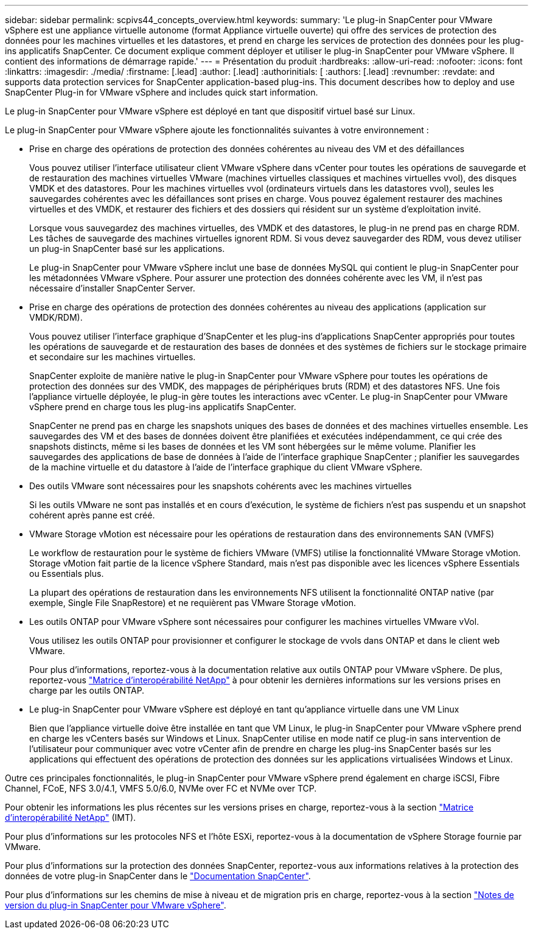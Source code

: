 ---
sidebar: sidebar 
permalink: scpivs44_concepts_overview.html 
keywords:  
summary: 'Le plug-in SnapCenter pour VMware vSphere est une appliance virtuelle autonome (format Appliance virtuelle ouverte) qui offre des services de protection des données pour les machines virtuelles et les datastores, et prend en charge les services de protection des données pour les plug-ins applicatifs SnapCenter. Ce document explique comment déployer et utiliser le plug-in SnapCenter pour VMware vSphere. Il contient des informations de démarrage rapide.' 
---
= Présentation du produit
:hardbreaks:
:allow-uri-read: 
:nofooter: 
:icons: font
:linkattrs: 
:imagesdir: ./media/
:firstname: [.lead]
:author: [.lead]
:authorinitials: [
:authors: [.lead]
:revnumber: 
:revdate: and supports data protection services for SnapCenter application-based plug-ins. This document describes how to deploy and use SnapCenter Plug-in for VMware vSphere and includes quick start information.


Le plug-in SnapCenter pour VMware vSphere est déployé en tant que dispositif virtuel basé sur Linux.

Le plug-in SnapCenter pour VMware vSphere ajoute les fonctionnalités suivantes à votre environnement :

* Prise en charge des opérations de protection des données cohérentes au niveau des VM et des défaillances
+
Vous pouvez utiliser l'interface utilisateur client VMware vSphere dans vCenter pour toutes les opérations de sauvegarde et de restauration des machines virtuelles VMware (machines virtuelles classiques et machines virtuelles vvol), des disques VMDK et des datastores. Pour les machines virtuelles vvol (ordinateurs virtuels dans les datastores vvol), seules les sauvegardes cohérentes avec les défaillances sont prises en charge. Vous pouvez également restaurer des machines virtuelles et des VMDK, et restaurer des fichiers et des dossiers qui résident sur un système d'exploitation invité.

+
Lorsque vous sauvegardez des machines virtuelles, des VMDK et des datastores, le plug-in ne prend pas en charge RDM. Les tâches de sauvegarde des machines virtuelles ignorent RDM. Si vous devez sauvegarder des RDM, vous devez utiliser un plug-in SnapCenter basé sur les applications.

+
Le plug-in SnapCenter pour VMware vSphere inclut une base de données MySQL qui contient le plug-in SnapCenter pour les métadonnées VMware vSphere. Pour assurer une protection des données cohérente avec les VM, il n'est pas nécessaire d'installer SnapCenter Server.

* Prise en charge des opérations de protection des données cohérentes au niveau des applications (application sur VMDK/RDM).
+
Vous pouvez utiliser l'interface graphique d'SnapCenter et les plug-ins d'applications SnapCenter appropriés pour toutes les opérations de sauvegarde et de restauration des bases de données et des systèmes de fichiers sur le stockage primaire et secondaire sur les machines virtuelles.

+
SnapCenter exploite de manière native le plug-in SnapCenter pour VMware vSphere pour toutes les opérations de protection des données sur des VMDK, des mappages de périphériques bruts (RDM) et des datastores NFS. Une fois l'appliance virtuelle déployée, le plug-in gère toutes les interactions avec vCenter. Le plug-in SnapCenter pour VMware vSphere prend en charge tous les plug-ins applicatifs SnapCenter.

+
SnapCenter ne prend pas en charge les snapshots uniques des bases de données et des machines virtuelles ensemble. Les sauvegardes des VM et des bases de données doivent être planifiées et exécutées indépendamment, ce qui crée des snapshots distincts, même si les bases de données et les VM sont hébergées sur le même volume. Planifier les sauvegardes des applications de base de données à l'aide de l'interface graphique SnapCenter ; planifier les sauvegardes de la machine virtuelle et du datastore à l'aide de l'interface graphique du client VMware vSphere.

* Des outils VMware sont nécessaires pour les snapshots cohérents avec les machines virtuelles
+
Si les outils VMware ne sont pas installés et en cours d'exécution, le système de fichiers n'est pas suspendu et un snapshot cohérent après panne est créé.

* VMware Storage vMotion est nécessaire pour les opérations de restauration dans des environnements SAN (VMFS)
+
Le workflow de restauration pour le système de fichiers VMware (VMFS) utilise la fonctionnalité VMware Storage vMotion. Storage vMotion fait partie de la licence vSphere Standard, mais n'est pas disponible avec les licences vSphere Essentials ou Essentials plus.

+
La plupart des opérations de restauration dans les environnements NFS utilisent la fonctionnalité ONTAP native (par exemple, Single File SnapRestore) et ne requièrent pas VMware Storage vMotion.

* Les outils ONTAP pour VMware vSphere sont nécessaires pour configurer les machines virtuelles VMware vVol.
+
Vous utilisez les outils ONTAP pour provisionner et configurer le stockage de vvols dans ONTAP et dans le client web VMware.

+
Pour plus d'informations, reportez-vous à la documentation relative aux outils ONTAP pour VMware vSphere. De plus, reportez-vous https://imt.netapp.com/matrix/imt.jsp?components=121034;&solution=1517&isHWU&src=IMT["Matrice d'interopérabilité NetApp"^] à pour obtenir les dernières informations sur les versions prises en charge par les outils ONTAP.

* Le plug-in SnapCenter pour VMware vSphere est déployé en tant qu'appliance virtuelle dans une VM Linux
+
Bien que l'appliance virtuelle doive être installée en tant que VM Linux, le plug-in SnapCenter pour VMware vSphere prend en charge les vCenters basés sur Windows et Linux. SnapCenter utilise en mode natif ce plug-in sans intervention de l'utilisateur pour communiquer avec votre vCenter afin de prendre en charge les plug-ins SnapCenter basés sur les applications qui effectuent des opérations de protection des données sur les applications virtualisées Windows et Linux.



Outre ces principales fonctionnalités, le plug-in SnapCenter pour VMware vSphere prend également en charge iSCSI, Fibre Channel, FCoE, NFS 3.0/4.1, VMFS 5.0/6.0, NVMe over FC et NVMe over TCP.

Pour obtenir les informations les plus récentes sur les versions prises en charge, reportez-vous à la section https://imt.netapp.com/matrix/imt.jsp?components=121034;&solution=1517&isHWU&src=IMT["Matrice d'interopérabilité NetApp"^] (IMT).

Pour plus d'informations sur les protocoles NFS et l'hôte ESXi, reportez-vous à la documentation de vSphere Storage fournie par VMware.

Pour plus d'informations sur la protection des données SnapCenter, reportez-vous aux informations relatives à la protection des données de votre plug-in SnapCenter dans le http://docs.netapp.com/us-en/snapcenter/index.html["Documentation SnapCenter"^].

Pour plus d'informations sur les chemins de mise à niveau et de migration pris en charge, reportez-vous à la section link:scpivs44_release_notes.html["Notes de version du plug-in SnapCenter pour VMware vSphere"^].
